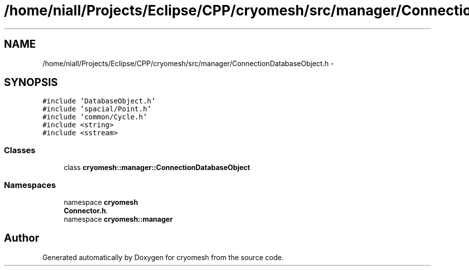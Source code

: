 .TH "/home/niall/Projects/Eclipse/CPP/cryomesh/src/manager/ConnectionDatabaseObject.h" 3 "Tue Mar 6 2012" "cryomesh" \" -*- nroff -*-
.ad l
.nh
.SH NAME
/home/niall/Projects/Eclipse/CPP/cryomesh/src/manager/ConnectionDatabaseObject.h \- 
.SH SYNOPSIS
.br
.PP
\fC#include 'DatabaseObject\&.h'\fP
.br
\fC#include 'spacial/Point\&.h'\fP
.br
\fC#include 'common/Cycle\&.h'\fP
.br
\fC#include <string>\fP
.br
\fC#include <sstream>\fP
.br

.SS "Classes"

.in +1c
.ti -1c
.RI "class \fBcryomesh::manager::ConnectionDatabaseObject\fP"
.br
.in -1c
.SS "Namespaces"

.in +1c
.ti -1c
.RI "namespace \fBcryomesh\fP"
.br
.RI "\fI\fBConnector\&.h\fP\&. \fP"
.ti -1c
.RI "namespace \fBcryomesh::manager\fP"
.br
.in -1c
.SH "Author"
.PP 
Generated automatically by Doxygen for cryomesh from the source code\&.
